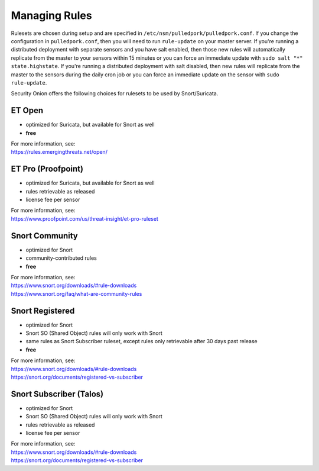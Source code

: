 Managing Rules
==============

Rulesets are chosen during setup and are specified in ``/etc/nsm/pulledpork/pulledpork.conf``. If you change the configuration in ``pulledpork.conf``, then you will need to run ``rule-update`` on your master server.  If you're running a distributed deployment with separate sensors and you have salt enabled, then those new rules will automatically replicate from the master to your sensors within 15 minutes or you can force an immediate update with ``sudo salt "*" state.highstate``.  If you're running a distributed deployment with salt disabled, then new rules will replicate from the master to the sensors during the daily cron job or you can force an immediate update on the sensor with ``sudo rule-update``.

Security Onion offers the following choices for rulesets to be used by Snort/Suricata.

ET Open
-------

-  optimized for Suricata, but available for Snort as well
-  **free**

| For more information, see:
| https://rules.emergingthreats.net/open/

ET Pro (Proofpoint)
-------------------

-  optimized for Suricata, but available for Snort as well
-  rules retrievable as released
-  license fee per sensor

| For more information, see:
| https://www.proofpoint.com/us/threat-insight/et-pro-ruleset
   
Snort Community
---------------

-  optimized for Snort
-  community-contributed rules
-  **free**

| For more information, see:
| https://www.snort.org/downloads/#rule-downloads
| https://www.snort.org/faq/what-are-community-rules

Snort Registered
----------------

-  optimized for Snort
-  Snort SO (Shared Object) rules will only work with Snort
-  same rules as Snort Subscriber ruleset, except rules only retrievable after 30 days past release
-  **free**

| For more information, see:
| https://www.snort.org/downloads/#rule-downloads
| https://snort.org/documents/registered-vs-subscriber

Snort Subscriber (Talos)
------------------------

-  optimized for Snort
-  Snort SO (Shared Object) rules will only work with Snort
-  rules retrievable as released
-  license fee per sensor

| For more information, see:
| https://www.snort.org/downloads/#rule-downloads
| https://snort.org/documents/registered-vs-subscriber
